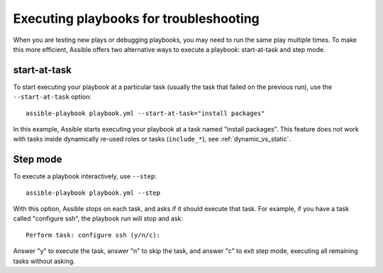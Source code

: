 .. _playbooks_start_and_step:

***************************************
Executing playbooks for troubleshooting
***************************************

When you are testing new plays or debugging playbooks, you may need to run the same play multiple times. To make this more efficient, Assible offers two alternative ways to execute a playbook: start-at-task and step mode.

.. _start_at_task:

start-at-task
-------------

To start executing your playbook at a particular task (usually the task that failed on the previous run), use the ``--start-at-task`` option::

    assible-playbook playbook.yml --start-at-task="install packages"

In this example, Assible starts executing your playbook at a task named "install packages". This feature does not work with tasks inside dynamically re-used roles or tasks (``include_*``), see :ref:`dynamic_vs_static`.

.. _step:

Step mode
---------

To execute a playbook interactively, use ``--step``::

    assible-playbook playbook.yml --step

With this option, Assible stops on each task, and asks if it should execute that task. For example, if you have a task called "configure ssh", the playbook run will stop and ask::

    Perform task: configure ssh (y/n/c):

Answer "y" to execute the task, answer "n" to skip the task, and answer "c" to exit step mode, executing all remaining tasks without asking.

.. seealso::

   :ref:`playbooks_intro`
       An introduction to playbooks
   :ref:`playbook_debugger`
       Using the Assible debugger
